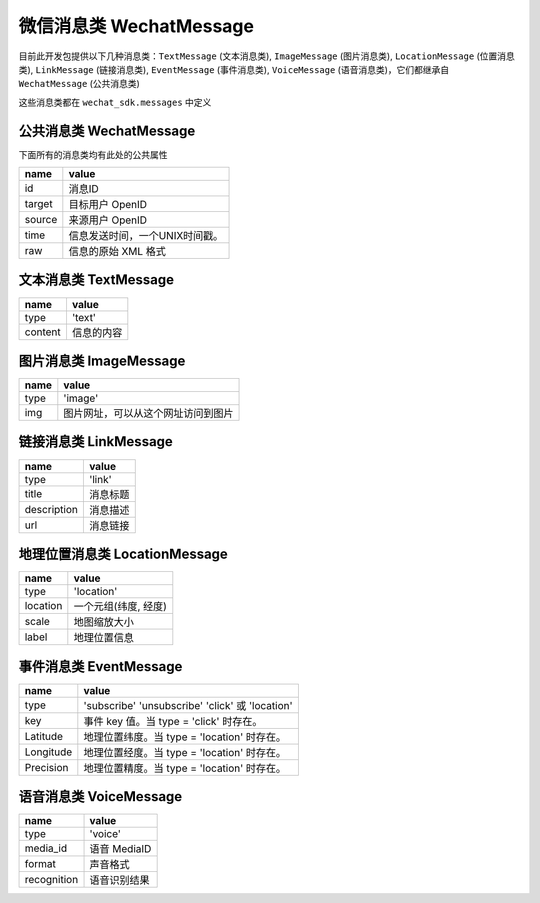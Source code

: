 微信消息类 WechatMessage
===========================

目前此开发包提供以下几种消息类：``TextMessage`` (文本消息类), ``ImageMessage`` (图片消息类), ``LocationMessage`` (位置消息类), ``LinkMessage`` (链接消息类), ``EventMessage`` (事件消息类), ``VoiceMessage`` (语音消息类)，它们都继承自 ``WechatMessage`` (公共消息类)

这些消息类都在 ``wechat_sdk.messages`` 中定义

公共消息类 WechatMessage
---------------------------

下面所有的消息类均有此处的公共属性

======== ===================================
name      value
======== ===================================
id        消息ID
target    目标用户 OpenID
source    来源用户 OpenID
time      信息发送时间，一个UNIX时间戳。
raw       信息的原始 XML 格式
======== ===================================

文本消息类 TextMessage
---------------------------

======== ===================================
name      value
======== ===================================
type      'text'
content   信息的内容
======== ===================================

图片消息类 ImageMessage
---------------------------

======= ==================================
name     value
======= ==================================
type     'image'
img      图片网址，可以从这个网址访问到图片
======= ==================================

链接消息类 LinkMessage
---------------------------
============    ==================================
name             value
============    ==================================
type             'link'
title            消息标题
description      消息描述
url              消息链接
============    ==================================


地理位置消息类 LocationMessage
------------------------------

========= ===================================
name       value
========= ===================================
type       'location'
location   一个元组(纬度, 经度)
scale      地图缩放大小
label      地理位置信息
========= ===================================

事件消息类 EventMessage
------------------------------

=========== ======================================================
name         value
=========== ======================================================
type         'subscribe' 'unsubscribe' 'click' 或 'location'
key          事件 key 值。当 type = 'click' 时存在。
Latitude	 地理位置纬度。当 type = 'location' 时存在。
Longitude	 地理位置经度。当 type = 'location' 时存在。
Precision	 地理位置精度。当 type = 'location' 时存在。
=========== ======================================================

语音消息类 VoiceMessage
-------------------------------

============ =====================================
name          value
============ =====================================
type          'voice'
media_id      语音 MediaID
format        声音格式
recognition   语音识别结果
============ =====================================
